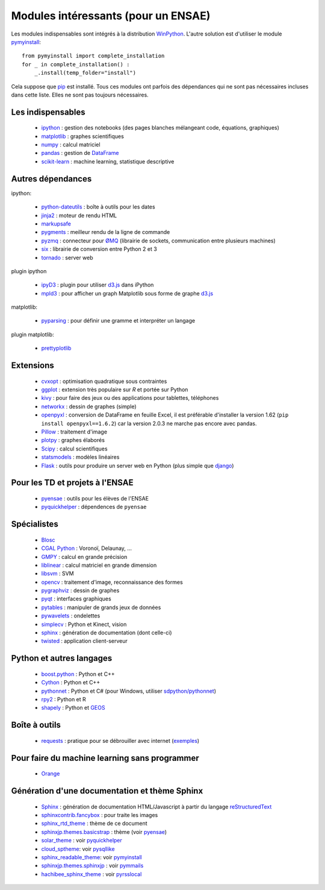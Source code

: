 ﻿
.. _modulesi:


Modules intéressants (pour un ENSAE)
====================================

Les modules indispensables sont intégrés à la distribution 
`WinPython <http://winpython.sourceforge.net/>`_. 
L'autre solution est d'utiliser le module
`pymyinstall <http://www.xavierdupre.fr/app/pymyinstall/helpsphinx/index.html>`_::

    from pymyinstall import complete_installation
    for _ in complete_installation() :
        _.install(temp_folder="install")
        
Cela suppose que `pip <http://pip.readthedocs.org/en/latest/>`_ est installé.
Tous ces modules ont parfois des dépendances qui ne sont pas nécessaires incluses dans cette liste.
Elles ne sont pas toujours nécessaires.


Les indispensables
------------------

    * `ipython <http://ipython.org/index.html>`_ : gestion des notebooks (des pages blanches mélangeant code, équations, graphiques)
    * `matplotlib <http://matplotlib.org/>`_ : graphes scientifiques
    * `numpy <http://www.numpy.org/>`_ : calcul matriciel
    * `pandas <http://pandas.pydata.org/>`_ : gestion de `DataFrame <http://en.wikipedia.org/wiki/Data_frame>`_
    * `scikit-learn <http://scikit-learn.org/stable/>`_ : machine learning, statistique descriptive

Autres dépendances
------------------

ipython:

    * `python-dateutils <https://labix.org/python-dateutil>`_ : boîte à outils pour les dates
    * `jinja2 <http://jinja.pocoo.org/>`_ : moteur de rendu HTML
    * `markupsafe <http://www.pocoo.org/projects/markupsafe/>`_
    * `pygments <http://pygments.org/>`_ : meilleur rendu de la ligne de commande
    * `pyzmq <http://zeromq.github.io/pyzmq/>`_ : connecteur pour `ØMQ <http://zeromq.org/>`_ (librairie de sockets, communication entre plusieurs machines)
    * `six <https://pythonhosted.org/six/>`_ : librairie de conversion entre Python 2 et 3
    * `tornado <http://www.tornadoweb.org/en/stable/>`_ : server web
    
plugin ipython

    * `ipyD3 <https://github.com/z-m-k/ipyD3>`_ : plugin pour utiliser `d3.js <http://d3js.org/>`_ dans iPython
    * `mpld3 <http://mpld3.github.io/>`_ : pour afficher un graph Matplotlib sous forme de graphe `d3.js <http://d3js.org/>`_
    
matplotlib:

    * `pyparsing <http://pyparsing.wikispaces.com/>`_ : pour définir une gramme et interpréter un langage

plugin matplotlib:

    * `prettyplotlib <http://olgabot.github.io/prettyplotlib/>`_

Extensions
----------

    * `cvxopt <http://cvxopt.org/>`_ : optimisation quadratique sous contraintes
    * `ggplot <http://ggplot.yhathq.com/>`_ : extension très populaire sur *R* et portée sur Python
    * `kivy <http://kivy.org/#home>`_ : pour faire des jeux ou des applications pour tablettes, téléphones
    * `networkx <http://networkx.github.io/>`_ : dessin de graphes (simple)
    * `openpyxl <http://pythonhosted.org/openpyxl/>`_ : conversion de DataFrame en feuille Excel, 
      il est préférable d'installer la version 1.62 (``pip install openpyxl==1.6.2``) car la version 2.0.3
      ne marche pas encore avec pandas.
    * `Pillow <https://github.com/python-imaging/Pillow>`_ : traitement d'image
    * `plotpy <https://plot.ly/python/>`_ : graphes élaborés
    * `Scipy <http://www.scipy.org/>`_ : calcul scientifiques
    * `statsmodels <http://statsmodels.sourceforge.net/>`_ : modèles linéaires
    * `Flask <http://flask.pocoo.org/>`_ : outils pour produire un server web en Python (plus simple que `django <http://www.django-fr.org/>`_)

Pour les TD et projets à l'ENSAE
--------------------------------

    * `pyensae <http://www.xavierdupre.fr/app/pyensae/helpsphinx/index.html>`_ : outils pour les élèves de l'ENSAE
    * `pyquickhelper <http://www.xavierdupre.fr/app/`pyquickhelper/helpsphinx/index.html>`_ : dépendences de ``pyensae``
    
Spécialistes
------------

    * `Blosc <https://github.com/Blosc/python-blosc>`_
    * `CGAL Python <http://cgal-python.gforge.inria.fr/>`_ : Voronoï, Delaunay, ...
    * `GMPY <https://code.google.com/p/gmpy/>`_ : calcul en grande précision
    * `liblinear <http://www.csie.ntu.edu.tw/~cjlin/liblinear/>`_ : calcul matriciel en grande dimension
    * `libsvm <http://www.csie.ntu.edu.tw/~cjlin/libsvm/>`_ : SVM
    * `opencv <http://opencv.org/>`_ : traitement d'image, reconnaissance des formes
    * `pygraphviz <http://pygraphviz.github.io/>`_ : dessin de graphes
    * `pyqt <http://www.riverbankcomputing.co.uk/software/pyqt/intro>`_ : interfaces graphiques
    * `pytables <http://www.pytables.org/moin>`_ : manipuler de grands jeux de données
    * `pywavelets <http://www.pybytes.com/pywavelets/>`_ : ondelettes
    * `simplecv <http://simplecv.org/>`_ : Python et Kinect, vision
    * `sphinx <http://sphinx-doc.org/>`_ : génération de documentation (dont celle-ci)
    * `twisted <http://twistedmatrix.com/trac/>`_ : application client-serveur
    
Python et autres langages
-------------------------

    * `boost.python <http://www.boost.org/libs/python/doc>`_ : Python et C++
    * `Cython <http://www.cython.org/>`_ : Python et C++
    * `pythonnet <http://pythonnet.sourceforge.net/>`_ : Python et C# (pour Windows, utiliser `sdpython/pythonnet <https://github.com/sdpython/pythonnet>`_)
    * `rpy2 <https://bitbucket.org/lgautier/rpy2>`_ : Python et R
    * `shapely <https://github.com/Toblerity/Shapely>`_ : Python et `GEOS <http://trac.osgeo.org/geos/>`_
    
Boîte à outils
--------------

    * `requests <http://docs.python-requests.org/>`_ : pratique pour se débrouiller avec internet (`exemples <http://docs.python-requests.org/en/latest/user/quickstart/#redirection-and-history>`_)
    
Pour faire du machine learning sans programmer
----------------------------------------------

    * `Orange <http://orange.biolab.si/>`_

Génération d'une documentation et thème Sphinx
----------------------------------------------

    * `Sphinx <http://sphinx-doc.org/>`_ : génération de documentation HTML/Javascript à partir du langage `reStructuredText <http://docutils.sourceforge.net/rst.html>`_
    * `sphinxcontrib.fancybox <http://spinus.github.io/sphinxcontrib-fancybox/>`_ : pour traite les images
    * `sphinx_rtd_theme <https://github.com/snide/sphinx_rtd_theme>`_ : thème de ce document
    * `sphinxjp.themes.basicstrap <http://pythonhosted.org/sphinxjp.themes.basicstrap/>`_ : thème (voir `pyensae <http://www.xavierdupre.fr/app/pyensae/helpsphinx/index.html>`_)
    * `solar_theme <http://2vkvn.com/solar-theme/>`_ : voir `pyquickhelper <http://www.xavierdupre.fr/app/pyquickhelper/helpsphinx/index.html>`_    
    * `cloud_sptheme <http://pythonhosted.org/cloud_sptheme/>`_: voir `pysqllike <http://www.xavierdupre.fr/app/pysqllike/helpsphinx/index.html>`_
    * `sphinx_readable_theme <https://sphinx-readable-theme.readthedocs.org/en/latest/>`_: voir `pymyinstall <http://www.xavierdupre.fr/app/pymyinstall/helpsphinx/index.html>`_
    * `sphinxjp.themes.sphinxjp <https://pythonhosted.org/sphinxjp.themes.sphinxjp/>`_ : voir `pymmails <http://www.xavierdupre.fr/app/pymmails/helpsphinx/>`_
    * `hachibee_sphinx_theme <http://hachibeedi.github.io/Sphinx-hachibee-theme/index.html>`_ : voir `pyrsslocal <http://www.xavierdupre.fr/app/pyrsslocal/helpsphinx/>`_
    